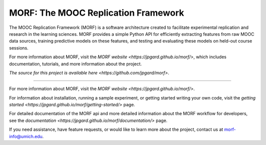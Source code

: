 MORF: The MOOC Replication Framework
=======================

The MOOC Replication Framework (MORF) is a software architecture created
to facilitate experimental replication and research in the learning sciences.
MORF provides a simple Python API for efficiently extracting features from
raw MOOC data sources, training predictive models on these features, and
testing and evaluating these models on held-out course sessions.

For more information about MORF, visit the `MORF website
<https://jpgard.github.io/morf/>`, which includes documentation, tutorials,
and more information about the project.

`The source for this project is available here
<https://github.com/jpgard/morf>`.

----

For more information about MORF, visit the `MORF website
<https://jpgard.github.io/morf/>`.

For information about installation, running a sample experiment, or
getting started writing your own code, visit the `getting started
<https://jpgard.github.io/morf/getting-started/>` page.

For detailed documentation of the MORF api and more detailed information
about the MORF workflow for developers, see the `documentation
<https://jpgard.github.io/morf/documentation/>` page.

If you need assistance, have feature requests, or would like to learn more
about the project, contact us at morf-info@umich.edu.
